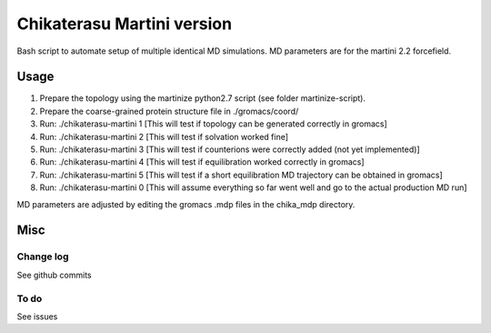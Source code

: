 Chikaterasu Martini version
===========================

.. image:: logo.png
   :alt: Chikaterasu logo
   :align: right

Bash script to automate setup of multiple identical MD simulations.
MD parameters are for the martini 2.2 forcefield.

Usage
-----

1. Prepare the topology using the martinize python2.7 script (see folder martinize-script).
2. Prepare the coarse-grained protein structure file in ./gromacs/coord/
3. Run: ./chikaterasu-martini 1 [This will test if topology can be generated correctly in gromacs]
4. Run: ./chikaterasu-martini 2 [This will test if solvation worked fine]
5. Run: ./chikaterasu-martini 3 [This will test if counterions were correctly added (not yet implemented)]
6. Run: ./chikaterasu-martini 4 [This will test if equilibration worked correctly in gromacs]
7. Run: ./chikaterasu-martini 5 [This will test if a short equilibration MD trajectory can be obtained in gromacs]
8. Run: ./chikaterasu-martini 0 [This will assume everything so far went well and go to the actual production MD run]

MD parameters are adjusted by editing the gromacs .mdp files in the chika_mdp directory.

Misc
----

Change log
""""""""""

See github commits

To do
"""""

See issues
